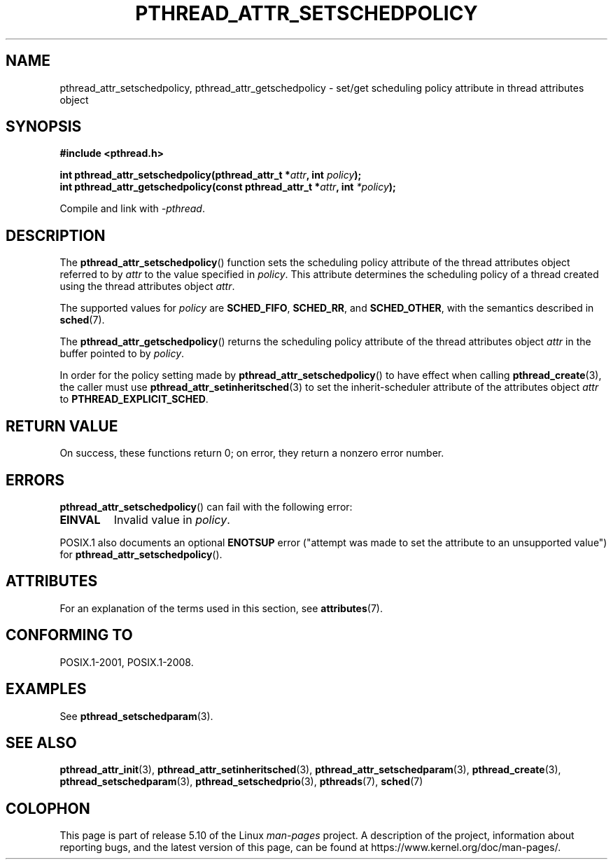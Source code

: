 .\" Copyright (c) 2008 Linux Foundation, written by Michael Kerrisk
.\"     <mtk.manpages@gmail.com>
.\"
.\" %%%LICENSE_START(VERBATIM)
.\" Permission is granted to make and distribute verbatim copies of this
.\" manual provided the copyright notice and this permission notice are
.\" preserved on all copies.
.\"
.\" Permission is granted to copy and distribute modified versions of this
.\" manual under the conditions for verbatim copying, provided that the
.\" entire resulting derived work is distributed under the terms of a
.\" permission notice identical to this one.
.\"
.\" Since the Linux kernel and libraries are constantly changing, this
.\" manual page may be incorrect or out-of-date.  The author(s) assume no
.\" responsibility for errors or omissions, or for damages resulting from
.\" the use of the information contained herein.  The author(s) may not
.\" have taken the same level of care in the production of this manual,
.\" which is licensed free of charge, as they might when working
.\" professionally.
.\"
.\" Formatted or processed versions of this manual, if unaccompanied by
.\" the source, must acknowledge the copyright and authors of this work.
.\" %%%LICENSE_END
.\"
.TH PTHREAD_ATTR_SETSCHEDPOLICY 3 2020-06-09 "Linux" "Linux Programmer's Manual"
.SH NAME
pthread_attr_setschedpolicy, pthread_attr_getschedpolicy \- set/get
scheduling policy attribute in thread attributes object
.SH SYNOPSIS
.nf
.B #include <pthread.h>
.PP
.BI "int pthread_attr_setschedpolicy(pthread_attr_t *" attr \
", int " policy );
.BI "int pthread_attr_getschedpolicy(const pthread_attr_t *" attr \
", int " *policy );
.PP
Compile and link with \fI\-pthread\fP.
.fi
.SH DESCRIPTION
The
.BR pthread_attr_setschedpolicy ()
function sets the scheduling policy attribute of the
thread attributes object referred to by
.IR attr
to the value specified in
.IR policy .
This attribute determines the scheduling policy of
a thread created using the thread attributes object
.IR attr .
.PP
The supported values for
.I policy
are
.BR SCHED_FIFO ,
.BR SCHED_RR ,
and
.BR SCHED_OTHER ,
with the semantics described in
.BR sched (7).
.\" FIXME . pthread_setschedparam() places no restriction on the policy,
.\" but pthread_attr_setschedpolicy() restricts policy to RR/FIFO/OTHER
.\" http://sourceware.org/bugzilla/show_bug.cgi?id=7013
.PP
The
.BR pthread_attr_getschedpolicy ()
returns the scheduling policy attribute of the thread attributes object
.IR attr
in the buffer pointed to by
.IR policy .
.PP
In order for the policy setting made by
.BR pthread_attr_setschedpolicy ()
to have effect when calling
.BR pthread_create (3),
the caller must use
.BR pthread_attr_setinheritsched (3)
to set the inherit-scheduler attribute of the attributes object
.I attr
to
.BR PTHREAD_EXPLICIT_SCHED .
.SH RETURN VALUE
On success, these functions return 0;
on error, they return a nonzero error number.
.SH ERRORS
.BR pthread_attr_setschedpolicy ()
can fail with the following error:
.TP
.B EINVAL
Invalid value in
.IR policy .
.PP
POSIX.1 also documents an optional
.B ENOTSUP
error ("attempt was made to set the attribute to an unsupported value") for
.BR pthread_attr_setschedpolicy ().
.\" .SH VERSIONS
.\" Available since glibc 2.0.
.SH ATTRIBUTES
For an explanation of the terms used in this section, see
.BR attributes (7).
.TS
allbox;
lbw30 lb lb
l l l.
Interface	Attribute	Value
T{
.BR pthread_attr_setschedpolicy (),
.BR pthread_attr_getschedpolicy ()
T}	Thread safety	MT-Safe
.TE
.SH CONFORMING TO
POSIX.1-2001, POSIX.1-2008.
.SH EXAMPLES
See
.BR pthread_setschedparam (3).
.SH SEE ALSO
.ad l
.nh
.BR pthread_attr_init (3),
.BR pthread_attr_setinheritsched (3),
.BR pthread_attr_setschedparam (3),
.BR pthread_create (3),
.BR pthread_setschedparam (3),
.BR pthread_setschedprio (3),
.BR pthreads (7),
.BR sched (7)
.SH COLOPHON
This page is part of release 5.10 of the Linux
.I man-pages
project.
A description of the project,
information about reporting bugs,
and the latest version of this page,
can be found at
\%https://www.kernel.org/doc/man\-pages/.
